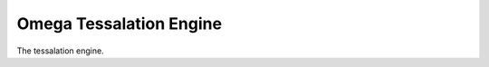 ========================
Omega Tessalation Engine
========================

.. cpp:class:: OmegaGTE::OmegaTessalationEngine

The tessalation engine.

.. cpp:function:: virtual createTEContextForNativeRenderTarget() = 0;